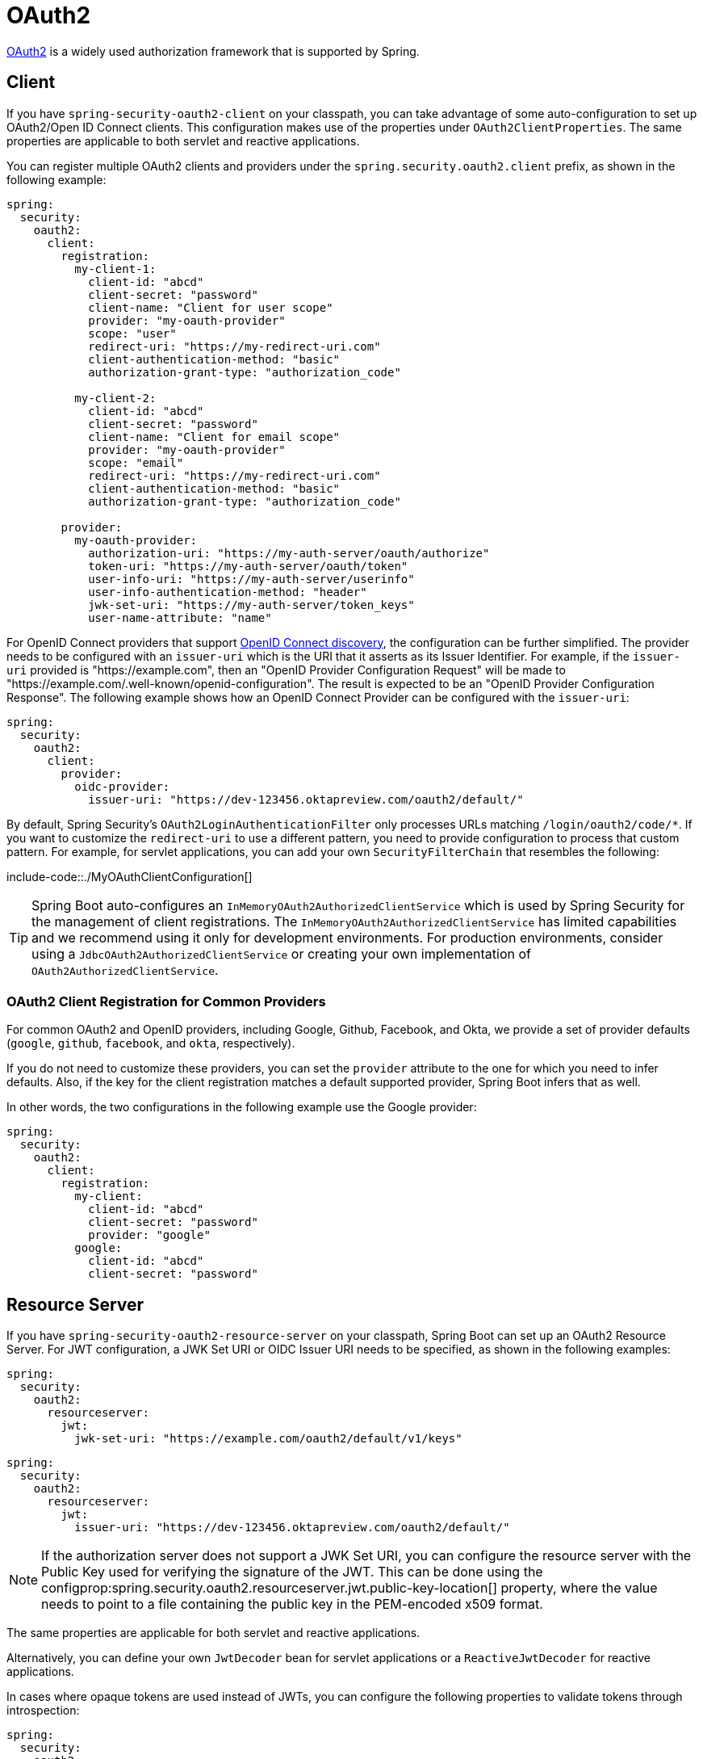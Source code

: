 [[web.security.oauth2]]
= OAuth2

https://oauth.net/2/[OAuth2] is a widely used authorization framework that is supported by Spring.



[[web.security.oauth2.client]]
== Client
If you have `spring-security-oauth2-client` on your classpath, you can take advantage of some auto-configuration to set up OAuth2/Open ID Connect clients.
This configuration makes use of the properties under `OAuth2ClientProperties`.
The same properties are applicable to both servlet and reactive applications.

You can register multiple OAuth2 clients and providers under the `spring.security.oauth2.client` prefix, as shown in the following example:

[source,yaml,indent=0,subs="verbatim",configprops,configblocks]
----
	spring:
	  security:
	    oauth2:
	      client:
	        registration:
	          my-client-1:
	            client-id: "abcd"
	            client-secret: "password"
	            client-name: "Client for user scope"
	            provider: "my-oauth-provider"
	            scope: "user"
	            redirect-uri: "https://my-redirect-uri.com"
	            client-authentication-method: "basic"
	            authorization-grant-type: "authorization_code"

	          my-client-2:
	            client-id: "abcd"
	            client-secret: "password"
	            client-name: "Client for email scope"
	            provider: "my-oauth-provider"
	            scope: "email"
	            redirect-uri: "https://my-redirect-uri.com"
	            client-authentication-method: "basic"
	            authorization-grant-type: "authorization_code"

	        provider:
	          my-oauth-provider:
	            authorization-uri: "https://my-auth-server/oauth/authorize"
	            token-uri: "https://my-auth-server/oauth/token"
	            user-info-uri: "https://my-auth-server/userinfo"
	            user-info-authentication-method: "header"
	            jwk-set-uri: "https://my-auth-server/token_keys"
	            user-name-attribute: "name"
----

For OpenID Connect providers that support https://openid.net/specs/openid-connect-discovery-1_0.html[OpenID Connect discovery], the configuration can be further simplified.
The provider needs to be configured with an `issuer-uri` which is the URI that it asserts as its Issuer Identifier.
For example, if the `issuer-uri` provided is "https://example.com", then an "OpenID Provider Configuration Request" will be made to "https://example.com/.well-known/openid-configuration".
The result is expected to be an "OpenID Provider Configuration Response".
The following example shows how an OpenID Connect Provider can be configured with the `issuer-uri`:

[source,yaml,indent=0,subs="verbatim",configprops,configblocks]
----
	spring:
	  security:
	    oauth2:
	      client:
	        provider:
	          oidc-provider:
	            issuer-uri: "https://dev-123456.oktapreview.com/oauth2/default/"
----

By default, Spring Security's `OAuth2LoginAuthenticationFilter` only processes URLs matching `/login/oauth2/code/*`.
If you want to customize the `redirect-uri` to use a different pattern, you need to provide configuration to process that custom pattern.
For example, for servlet applications, you can add your own `SecurityFilterChain` that resembles the following:

include-code::./MyOAuthClientConfiguration[]

TIP: Spring Boot auto-configures an `InMemoryOAuth2AuthorizedClientService` which is used by Spring Security for the management of client registrations.
The `InMemoryOAuth2AuthorizedClientService` has limited capabilities and we recommend using it only for development environments.
For production environments, consider using a `JdbcOAuth2AuthorizedClientService` or creating your own implementation of `OAuth2AuthorizedClientService`.



[[web.security.oauth2.client.common-providers]]
=== OAuth2 Client Registration for Common Providers
For common OAuth2 and OpenID providers, including Google, Github, Facebook, and Okta, we provide a set of provider defaults (`google`, `github`, `facebook`, and `okta`, respectively).

If you do not need to customize these providers, you can set the `provider` attribute to the one for which you need to infer defaults.
Also, if the key for the client registration matches a default supported provider, Spring Boot infers that as well.

In other words, the two configurations in the following example use the Google provider:

[source,yaml,indent=0,subs="verbatim",configprops,configblocks]
----
	spring:
	  security:
	    oauth2:
	      client:
	        registration:
	          my-client:
	            client-id: "abcd"
	            client-secret: "password"
	            provider: "google"
	          google:
	            client-id: "abcd"
	            client-secret: "password"
----



[[web.security.oauth2.server]]
== Resource Server
If you have `spring-security-oauth2-resource-server` on your classpath, Spring Boot can set up an OAuth2 Resource Server.
For JWT configuration, a JWK Set URI or OIDC Issuer URI needs to be specified, as shown in the following examples:

[source,yaml,indent=0,subs="verbatim",configprops,configblocks]
----
	spring:
	  security:
	    oauth2:
	      resourceserver:
	        jwt:
	          jwk-set-uri: "https://example.com/oauth2/default/v1/keys"
----

[source,yaml,indent=0,subs="verbatim",configprops,configblocks]
----
	spring:
	  security:
	    oauth2:
	      resourceserver:
	        jwt:
	          issuer-uri: "https://dev-123456.oktapreview.com/oauth2/default/"
----

NOTE: If the authorization server does not support a JWK Set URI, you can configure the resource server with the Public Key used for verifying the signature of the JWT.
This can be done using the configprop:spring.security.oauth2.resourceserver.jwt.public-key-location[] property, where the value needs to point to a file containing the public key in the PEM-encoded x509 format.

The same properties are applicable for both servlet and reactive applications.

Alternatively, you can define your own `JwtDecoder` bean for servlet applications or a `ReactiveJwtDecoder` for reactive applications.

In cases where opaque tokens are used instead of JWTs, you can configure the following properties to validate tokens through introspection:

[source,yaml,indent=0,subs="verbatim",configprops,configblocks]
----
	spring:
	  security:
	    oauth2:
	      resourceserver:
	        opaquetoken:
	          introspection-uri: "https://example.com/check-token"
	          client-id: "my-client-id"
	          client-secret: "my-client-secret"
----

Again, the same properties are applicable for both servlet and reactive applications.

Alternatively, you can define your own `OpaqueTokenIntrospector` bean for servlet applications or a `ReactiveOpaqueTokenIntrospector` for reactive applications.



[[web.security.oauth2.authorization-server]]
== Authorization Server
You can use the {spring-authorization-server}[Spring Authorization Server] project to implement an OAuth 2.0 Authorization Server.



